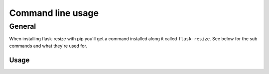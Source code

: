 .. _cli:

Command line usage
==================

.. _cli-general:

General
-------

When installing flask-resize with pip you'll get a command installed along it called ``flask-resize``. See below for the sub commands and what they're used
for.

.. _cli-usage:

Usage
~~~~~

.. argparse::
   :module: flask_resize.bin
   :func: parser
   :prog: flask-resize
